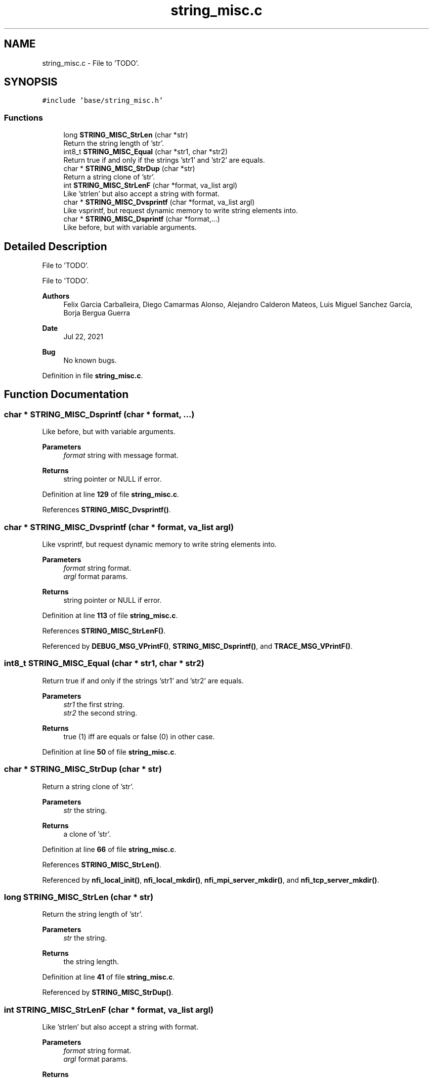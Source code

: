 .TH "string_misc.c" 3 "Wed May 24 2023" "Version Expand version 1.0r5" "Expand" \" -*- nroff -*-
.ad l
.nh
.SH NAME
string_misc.c \- File to 'TODO'\&.  

.SH SYNOPSIS
.br
.PP
\fC#include 'base/string_misc\&.h'\fP
.br

.SS "Functions"

.in +1c
.ti -1c
.RI "long \fBSTRING_MISC_StrLen\fP (char *str)"
.br
.RI "Return the string length of 'str'\&. "
.ti -1c
.RI "int8_t \fBSTRING_MISC_Equal\fP (char *str1, char *str2)"
.br
.RI "Return true if and only if the strings 'str1' and 'str2' are equals\&. "
.ti -1c
.RI "char * \fBSTRING_MISC_StrDup\fP (char *str)"
.br
.RI "Return a string clone of 'str'\&. "
.ti -1c
.RI "int \fBSTRING_MISC_StrLenF\fP (char *format, va_list argl)"
.br
.RI "Like 'strlen' but also accept a string with format\&. "
.ti -1c
.RI "char * \fBSTRING_MISC_Dvsprintf\fP (char *format, va_list argl)"
.br
.RI "Like vsprintf, but request dynamic memory to write string elements into\&. "
.ti -1c
.RI "char * \fBSTRING_MISC_Dsprintf\fP (char *format,\&.\&.\&.)"
.br
.RI "Like before, but with variable arguments\&. "
.in -1c
.SH "Detailed Description"
.PP 
File to 'TODO'\&. 

File to 'TODO'\&.
.PP
\fBAuthors\fP
.RS 4
Felix Garcia Carballeira, Diego Camarmas Alonso, Alejandro Calderon Mateos, Luis Miguel Sanchez Garcia, Borja Bergua Guerra 
.RE
.PP
\fBDate\fP
.RS 4
Jul 22, 2021 
.RE
.PP
\fBBug\fP
.RS 4
No known bugs\&. 
.RE
.PP

.PP
Definition in file \fBstring_misc\&.c\fP\&.
.SH "Function Documentation"
.PP 
.SS "char * STRING_MISC_Dsprintf (char * format,  \&.\&.\&.)"

.PP
Like before, but with variable arguments\&. 
.PP
\fBParameters\fP
.RS 4
\fIformat\fP string with message format\&. 
.RE
.PP
\fBReturns\fP
.RS 4
string pointer or NULL if error\&. 
.RE
.PP

.PP
Definition at line \fB129\fP of file \fBstring_misc\&.c\fP\&.
.PP
References \fBSTRING_MISC_Dvsprintf()\fP\&.
.SS "char * STRING_MISC_Dvsprintf (char * format, va_list argl)"

.PP
Like vsprintf, but request dynamic memory to write string elements into\&. 
.PP
\fBParameters\fP
.RS 4
\fIformat\fP string format\&. 
.br
\fIargl\fP format params\&. 
.RE
.PP
\fBReturns\fP
.RS 4
string pointer or NULL if error\&. 
.RE
.PP

.PP
Definition at line \fB113\fP of file \fBstring_misc\&.c\fP\&.
.PP
References \fBSTRING_MISC_StrLenF()\fP\&.
.PP
Referenced by \fBDEBUG_MSG_VPrintF()\fP, \fBSTRING_MISC_Dsprintf()\fP, and \fBTRACE_MSG_VPrintF()\fP\&.
.SS "int8_t STRING_MISC_Equal (char * str1, char * str2)"

.PP
Return true if and only if the strings 'str1' and 'str2' are equals\&. 
.PP
\fBParameters\fP
.RS 4
\fIstr1\fP the first string\&. 
.br
\fIstr2\fP the second string\&. 
.RE
.PP
\fBReturns\fP
.RS 4
true (1) iff are equals or false (0) in other case\&. 
.RE
.PP

.PP
Definition at line \fB50\fP of file \fBstring_misc\&.c\fP\&.
.SS "char * STRING_MISC_StrDup (char * str)"

.PP
Return a string clone of 'str'\&. 
.PP
\fBParameters\fP
.RS 4
\fIstr\fP the string\&. 
.RE
.PP
\fBReturns\fP
.RS 4
a clone of 'str'\&. 
.RE
.PP

.PP
Definition at line \fB66\fP of file \fBstring_misc\&.c\fP\&.
.PP
References \fBSTRING_MISC_StrLen()\fP\&.
.PP
Referenced by \fBnfi_local_init()\fP, \fBnfi_local_mkdir()\fP, \fBnfi_mpi_server_mkdir()\fP, and \fBnfi_tcp_server_mkdir()\fP\&.
.SS "long STRING_MISC_StrLen (char * str)"

.PP
Return the string length of 'str'\&. 
.PP
\fBParameters\fP
.RS 4
\fIstr\fP the string\&. 
.RE
.PP
\fBReturns\fP
.RS 4
the string length\&. 
.RE
.PP

.PP
Definition at line \fB41\fP of file \fBstring_misc\&.c\fP\&.
.PP
Referenced by \fBSTRING_MISC_StrDup()\fP\&.
.SS "int STRING_MISC_StrLenF (char * format, va_list argl)"

.PP
Like 'strlen' but also accept a string with format\&. 
.PP
\fBParameters\fP
.RS 4
\fIformat\fP string format\&. 
.br
\fIargl\fP format params\&. 
.RE
.PP
\fBReturns\fP
.RS 4
string legth\&. 
.RE
.PP

.PP
Definition at line \fB86\fP of file \fBstring_misc\&.c\fP\&.
.PP
Referenced by \fBSTRING_MISC_Dvsprintf()\fP\&.
.SH "Author"
.PP 
Generated automatically by Doxygen for Expand from the source code\&.
